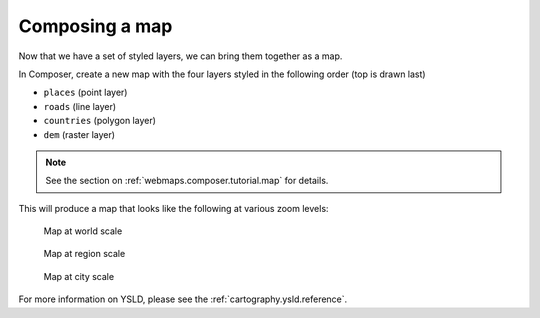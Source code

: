 .. _cartography.ysld.tutorial.map:

Composing a map
===============

Now that we have a set of styled layers, we can bring them together as a map.

In Composer, create a new map with the four layers styled in the following order (top is drawn last)

* ``places`` (point layer)
* ``roads`` (line layer)
* ``countries`` (polygon layer)
* ``dem`` (raster layer)

.. note:: See the section on :ref:`webmaps.composer.tutorial.map` for details.

This will produce a map that looks like the following at various zoom levels:

.. figure:: img/map_zoom_1.png

   Map at world scale

.. figure:: img/map_zoom_2.png

   Map at region scale

.. figure:: img/map_zoom_3.png

   Map at city scale

For more information on YSLD, please see the :ref:`cartography.ysld.reference`.
